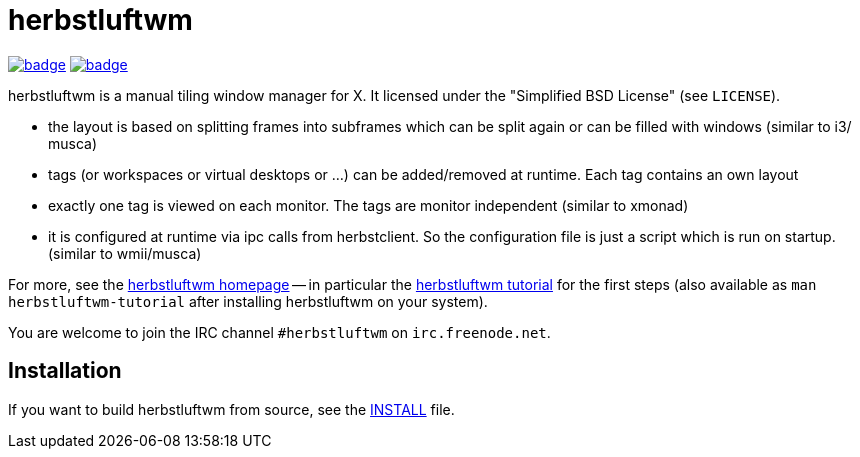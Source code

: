 herbstluftwm
============

image:https://github.com/herbstluftwm/herbstluftwm/workflows/HLWM%20CI/badge.svg[link=
https://github.com/herbstluftwm/herbstluftwm/actions?query=workflow%3A%22HLWM+CI%22]
image:https://codecov.io/gh/herbstluftwm/herbstluftwm/branch/master/graph/badge.svg[link=
https://codecov.io/gh/herbstluftwm/herbstluftwm]

herbstluftwm is a manual tiling window manager for X. It licensed under the
"Simplified BSD License" (see `LICENSE`).

- the layout is based on splitting frames into subframes which can be split
  again or can be filled with windows (similar to i3/ musca)

- tags (or workspaces or virtual desktops or …) can be added/removed at
  runtime. Each tag contains an own layout

- exactly one tag is viewed on each monitor. The tags are monitor independent
  (similar to xmonad)

- it is configured at runtime via ipc calls from herbstclient. So the
  configuration file is just a script which is run on startup. (similar to
  wmii/musca)

For more, see the http://herbstluftwm.org[herbstluftwm homepage] -- in
particular the http://herbstluftwm.org/tutorial.html[herbstluftwm tutorial]
for the first steps (also available as `man herbstluftwm-tutorial` after
installing herbstluftwm on your system).

You are welcome to join the IRC channel `#herbstluftwm` on `irc.freenode.net`.

Installation
------------
If you want to build herbstluftwm from source, see the link:INSTALL[INSTALL] file.

// vim: ft=asciidoc tw=80

